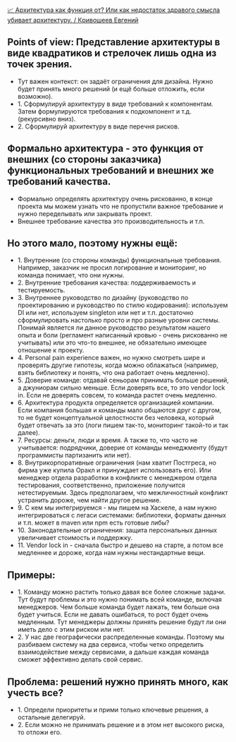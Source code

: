 [[https://www.youtube.com/watch?v=K-FtLWc8TxI][📈️ Архитектура как функция от? Или как недостаток здравого смысла убивает архитектуру. / Кривошеев Евгений]]

** Points of view: Представление архитектуры в виде квадратиков и стрелочек лишь одна из точек зрения.

- Тут важен контекст: он задаёт ограничения для дизайна. Нужно будет принять много решений (и ещё больше отложить, если возможно).
- 1. Сформулируй архитектуру в виде требований к компонентам. Затем формулируются требования к подкомпонент и т.д. (рекурсивно вниз).
- 2. Сформулируй архитектуру в виде перечня рисков.


** Формально архитектура - это функция от внешних (со стороны заказчика) функциональных требований и внешних же требований качества.

- Формально определять архитектуру очень рискованно, в конце проекта мы можем узнать что не пропустили важное требование и нужно переделывать или закрывать проект.
- Внешнее требование качества это производительность и т.п.


** Но этого мало, поэтому нужны ещё:

- 1. Внутренние (со стороны команды) функциональные требования. Например, заказчик не просил логирование и мониторинг, но команда понимает, что они нужны.
- 2. Внутренние требования качества: поддерживаемость и тестируемость.
- 3. Внутреннее руководство по дизайну (руководство по проектированию и руководство по стилю кодирования): используем DI или нет, используем singleton или нет и т.п. достаточно сформулировать настолько просто и про разные уровни системы. Понимай является ли данное руководство результатом нашего опыта и боли (регламент написанный кровью - очень рискованно не учитывать) или это что-то внешнее, не обязательно имеющее отношение к проекту.
- 4. Personal pain experience важен, но нужно смотреть шире и проверять другие гипотезы, когда можно облажаться (например, взять библиотеку и понять, что она работает очень медленно).
- 5. Доверие команде: отдавай сеньорам принимать больше решений, а джуниорам сильно меньше. Если доверять все, то это vendor lock in. Если не доверять совсем, то команда растет очень медленно.
- 6. Архитектура продукта определяется организацией компании. Если компания большая и команды мало общаются друг с другом, то не будет концептуальной целостности без человека, который будет отвечать за это (логи пишем так-то, мониторинг такой-то и так далее).
- 7. Ресурсы: деньги, люди и время. А также то, что часто не учитывается: подрядчики, доверие от команды менеджменту (будут программисты партизанить или нет).
- 8. Внутрикорпоративные ограничения (нам хватит Постгреса, но фирма уже купила Оракл и принуждает использовать его). Или менеджер отдела разработки в конфликте с менеджером отдела тестирования, соответственно, приложение получится нетестируемым. Здесь предполагаем, что межличностный конфликт устранить дороже, чем найти другое решение.
- 9. С кем мы интегрируемся - мы пишем на Хаскеле, а нам нужно интегрироваться с легаси системами: библиотеки, форматы данных и т.п. может в maven или npm есть готовые либы?
- 10. Законодательные ограничения: защита персональных данных увеличивает стоимость и поддержку.
- 11. Vendor lock in - сначала быстро и дешево на старте, а потом все медленнее и дороже, когда нам нужны нестандартные вещи.


** Примеры:
- 1. Команду можно растить только давая все более сложные задачи. Тут будут проблемы и это нужно понимать всей команде, включая менеджеров. Чем больше команда будет лажать, тем больше она будет учиться. Если не давать ошибаться, то рост будет очень медленным. Тут менеджеры должны принять решение будут ли они иметь дело с этим риском или нет.
- 2. У нас две географически распределенные команды. Поэтому мы разбиваем систему на два сервиса, чтобы четко определить взаимодействие между сервисами, а дальше каждая команда сможет эффективно делать свой сервис.


** Проблема: решений нужно принять много, как учесть все?
- 1. Определи приоритеты и прими только ключевые решения, а остальные делегируй.
- 2. Если можно не принимать решение и в этом нет высокого риска, то отложи его.

